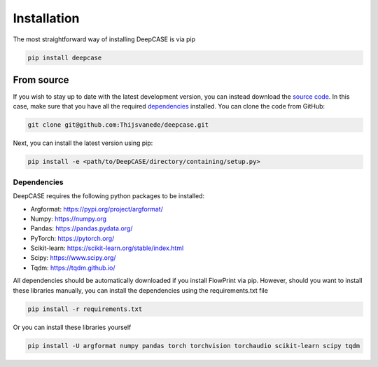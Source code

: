 Installation
============
The most straightforward way of installing DeepCASE is via pip

.. code::

  pip install deepcase

From source
^^^^^^^^^^^
If you wish to stay up to date with the latest development version, you can instead download the `source code`_.
In this case, make sure that you have all the required `dependencies`_ installed.
You can clone the code from GitHub:

.. code::

   git clone git@github.com:Thijsvanede/deepcase.git

Next, you can install the latest version using pip:

.. code::

  pip install -e <path/to/DeepCASE/directory/containing/setup.py>

.. _source code: https://github.com/Thijsvanede/DeepCASE

Dependencies
------------
DeepCASE requires the following python packages to be installed:

- Argformat: https://pypi.org/project/argformat/
- Numpy: https://numpy.org
- Pandas: https://pandas.pydata.org/
- PyTorch: https://pytorch.org/
- Scikit-learn: https://scikit-learn.org/stable/index.html
- Scipy: https://www.scipy.org/
- Tqdm: https://tqdm.github.io/

All dependencies should be automatically downloaded if you install FlowPrint via pip. However, should you want to install these libraries manually, you can install the dependencies using the requirements.txt file

.. code::

  pip install -r requirements.txt

Or you can install these libraries yourself

.. code::

  pip install -U argformat numpy pandas torch torchvision torchaudio scikit-learn scipy tqdm
